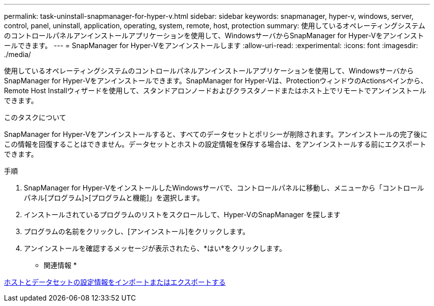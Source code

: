 ---
permalink: task-uninstall-snapmanager-for-hyper-v.html 
sidebar: sidebar 
keywords: snapmanager, hyper-v, windows, server, control, panel, uninstall, application, operating, system, remote, host, protection 
summary: 使用しているオペレーティングシステムのコントロールパネルアンインストールアプリケーションを使用して、WindowsサーバからSnapManager for Hyper-Vをアンインストールできます。 
---
= SnapManager for Hyper-Vをアンインストールします
:allow-uri-read: 
:experimental: 
:icons: font
:imagesdir: ./media/


[role="lead"]
使用しているオペレーティングシステムのコントロールパネルアンインストールアプリケーションを使用して、WindowsサーバからSnapManager for Hyper-Vをアンインストールできます。SnapManager for Hyper-Vは、ProtectionウィンドウのActionsペインから、Remote Host Installウィザードを使用して、スタンドアロンノードおよびクラスタノードまたはホスト上でリモートでアンインストールできます。

.このタスクについて
SnapManager for Hyper-Vをアンインストールすると、すべてのデータセットとポリシーが削除されます。アンインストールの完了後にこの情報を回復することはできません。データセットとホストの設定情報を保存する場合は、をアンインストールする前にエクスポートできます。

.手順
. SnapManager for Hyper-VをインストールしたWindowsサーバで、コントロールパネルに移動し、メニューから「コントロールパネル[プログラム]>[プログラムと機能]」を選択します。
. インストールされているプログラムのリストをスクロールして、Hyper-VのSnapManager を探します
. プログラムの名前をクリックし、[アンインストール]をクリックします。
. アンインストールを確認するメッセージが表示されたら、*はい*をクリックします。


* 関連情報 *

xref:task-import-or-export-host-and-dataset-configuration-information.adoc[ホストとデータセットの設定情報をインポートまたはエクスポートする]
